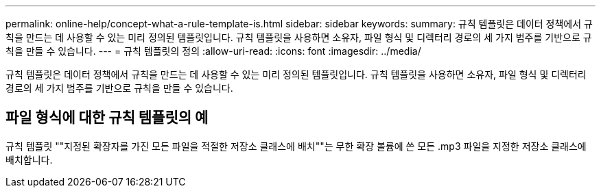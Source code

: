 ---
permalink: online-help/concept-what-a-rule-template-is.html 
sidebar: sidebar 
keywords:  
summary: 규칙 템플릿은 데이터 정책에서 규칙을 만드는 데 사용할 수 있는 미리 정의된 템플릿입니다. 규칙 템플릿을 사용하면 소유자, 파일 형식 및 디렉터리 경로의 세 가지 범주를 기반으로 규칙을 만들 수 있습니다. 
---
= 규칙 템플릿의 정의
:allow-uri-read: 
:icons: font
:imagesdir: ../media/


[role="lead"]
규칙 템플릿은 데이터 정책에서 규칙을 만드는 데 사용할 수 있는 미리 정의된 템플릿입니다. 규칙 템플릿을 사용하면 소유자, 파일 형식 및 디렉터리 경로의 세 가지 범주를 기반으로 규칙을 만들 수 있습니다.



== 파일 형식에 대한 규칙 템플릿의 예

규칙 템플릿 ""지정된 확장자를 가진 모든 파일을 적절한 저장소 클래스에 배치""는 무한 확장 볼륨에 쓴 모든 .mp3 파일을 지정한 저장소 클래스에 배치합니다.
